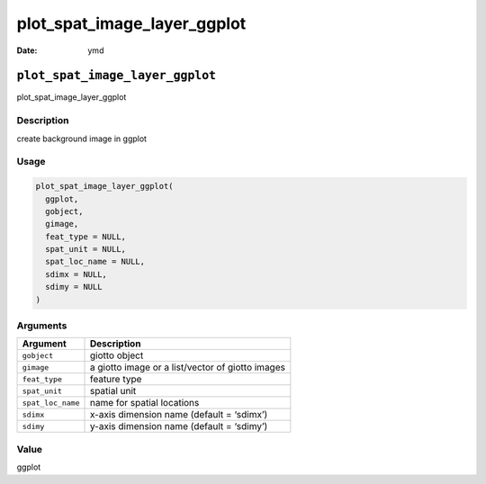 ============================
plot_spat_image_layer_ggplot
============================

:Date: ymd

``plot_spat_image_layer_ggplot``
================================

plot_spat_image_layer_ggplot

Description
-----------

create background image in ggplot

Usage
-----

.. code:: r

   plot_spat_image_layer_ggplot(
     ggplot,
     gobject,
     gimage,
     feat_type = NULL,
     spat_unit = NULL,
     spat_loc_name = NULL,
     sdimx = NULL,
     sdimy = NULL
   )

Arguments
---------

================= ================================================
Argument          Description
================= ================================================
``gobject``       giotto object
``gimage``        a giotto image or a list/vector of giotto images
``feat_type``     feature type
``spat_unit``     spatial unit
``spat_loc_name`` name for spatial locations
``sdimx``         x-axis dimension name (default = ‘sdimx’)
``sdimy``         y-axis dimension name (default = ‘sdimy’)
================= ================================================

Value
-----

ggplot

